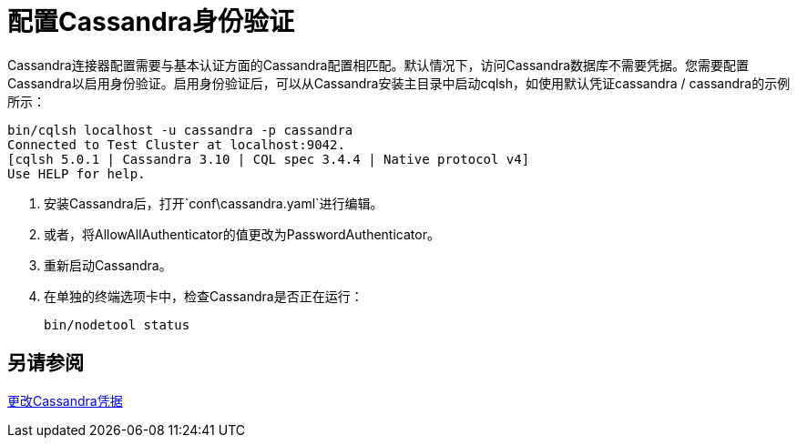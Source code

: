 = 配置Cassandra身份验证

Cassandra连接器配置需要与基本认证方面的Cassandra配置相匹配。默认情况下，访问Cassandra数据库不需要凭据。您需要配置Cassandra以启用身份验证。启用身份验证后，可以从Cassandra安装主目录中启动cqlsh，如使用默认凭证cassandra / cassandra的示例所示：

----
bin/cqlsh localhost -u cassandra -p cassandra
Connected to Test Cluster at localhost:9042.
[cqlsh 5.0.1 | Cassandra 3.10 | CQL spec 3.4.4 | Native protocol v4]
Use HELP for help.
----

. 安装Cassandra后，打开`conf\cassandra.yaml`进行编辑。
. 或者，将AllowAllAuthenticator的值更改为PasswordAuthenticator。
. 重新启动Cassandra。
. 在单独的终端选项卡中，检查Cassandra是否正在运行：
+
`bin/nodetool status`

== 另请参阅

link:http://docs.datastax.com/en/cql/3.1/cql/cql_reference/create_user_r.html[更改Cassandra凭据]

